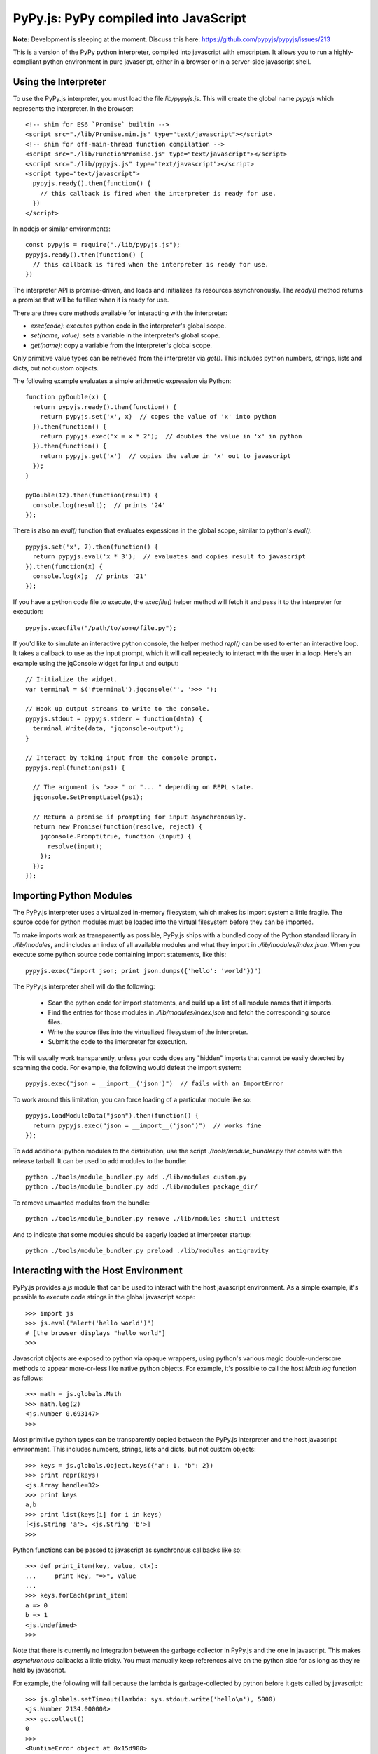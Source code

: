 
PyPy.js:  PyPy compiled into JavaScript
=======================================

**Note:** Development is sleeping at the moment. Discuss this here: https://github.com/pypyjs/pypyjs/issues/213

This is a version of the PyPy python interpreter, compiled into javascript
with emscripten.  It allows you to run a highly-compliant python environment
in pure javascript, either in a browser or in a server-side javascript shell.

Using the Interpreter
---------------------

To use the PyPy.js interpreter, you must load the file `lib/pypyjs.js`.  This
will create the global name `pypyjs` which represents the interpreter.
In the browser::

    <!-- shim for ES6 `Promise` builtin -->
    <script src="./lib/Promise.min.js" type="text/javascript"></script>
    <!-- shim for off-main-thread function compilation -->
    <script src="./lib/FunctionPromise.js" type="text/javascript"></script>
    <script src="./lib/pypyjs.js" type="text/javascript"></script>
    <script type="text/javascript">
      pypyjs.ready().then(function() {
        // this callback is fired when the interpreter is ready for use.
      })
    </script>

In nodejs or similar environments::

    const pypyjs = require("./lib/pypyjs.js");
    pypyjs.ready().then(function() {
      // this callback is fired when the interpreter is ready for use.
    })

The interpreter API is promise-driven, and loads and initializes its resources
asynchronously.  The `ready()` method returns a promise that will be fulfilled
when it is ready for use.

There are three core methods available for interacting with the interpreter:

* `exec(code)`:  executes python code in the interpreter's global scope.
* `set(name, value)`:  sets a variable in the interpreter's global scope.
* `get(name)`:  copy a variable from the interpreter's global scope.

Only primitive value types can be retrieved from the interpreter via `get()`.
This includes python numbers, strings, lists and dicts, but not custom
objects.

The following example evaluates a simple arithmetic expression via Python::

    function pyDouble(x) {
      return pypyjs.ready().then(function() {
        return pypyjs.set('x', x)  // copes the value of 'x' into python
      }).then(function() {
        return pypyjs.exec('x = x * 2');  // doubles the value in 'x' in python
      }).then(function() {
        return pypyjs.get('x')  // copies the value in 'x' out to javascript
      });
    }

    pyDouble(12).then(function(result) {
      console.log(result);  // prints '24'
    });


There is also an `eval()` function that evaluates expessions in the global
scope, similar to python's `eval()`::

    pypyjs.set('x', 7).then(function() {
      return pypyjs.eval('x * 3');  // evaluates and copies result to javascript
    }).then(function(x) {
      console.log(x);  // prints '21'
    });


If you have a python code file to execute, the `execfile()` helper method will
fetch it and pass it to the interpreter for execution::

    pypyjs.execfile("/path/to/some/file.py");


If you'd like to simulate an interactive python console, the helper method
`repl()` can be used to enter an interactive loop.  It takes a callback to
use as the input prompt, which it will call repeatedly to interact with the
user in a loop.  Here's an example using the jqConsole widget for input and
output::

    // Initialize the widget.
    var terminal = $('#terminal').jqconsole('', '>>> ');

    // Hook up output streams to write to the console.
    pypyjs.stdout = pypyjs.stderr = function(data) {
      terminal.Write(data, 'jqconsole-output');
    }

    // Interact by taking input from the console prompt.
    pypyjs.repl(function(ps1) {

      // The argument is ">>> " or "... " depending on REPL state.
      jqconsole.SetPromptLabel(ps1);

      // Return a promise if prompting for input asynchronously.
      return new Promise(function(resolve, reject) {
        jqconsole.Prompt(true, function (input) {
          resolve(input);
        });
      });
    });



Importing Python Modules
------------------------

The PyPy.js interpreter uses a virtualized in-memory filesystem, which makes
its import system a little fragile.  The source code for python modules must
be loaded into the virtual filesystem before they can be imported.

To make imports work as transparently as possible, PyPy.js ships with a bundled
copy of the Python standard library in `./lib/modules`, and includes an index
of all available modules and what they import in `./lib/modules/index.json`.
When you execute some python source code containing import statements, like
this::

    pypyjs.exec("import json; print json.dumps({'hello': 'world'})")

The PyPy.js interpreter shell will do the following:

  * Scan the python code for import statements, and build up a list
    of all module names that it imports.
  * Find the entries for those modules in `./lib/modules/index.json` and
    fetch the corresponding source files.
  * Write the source files into the virtualized filesystem of the
    interpreter.
  * Submit the code to the interpreter for execution.

This will usually work transparently, unless your code does any "hidden"
imports that cannot be easily detected by scanning the code.  For example,
the following would defeat the import system::

    pypyjs.exec("json = __import__('json')")  // fails with an ImportError

To work around this limitation, you can force loading of a particular module
like so::

    pypyjs.loadModuleData("json").then(function() {
      return pypyjs.exec("json = __import__('json')")  // works fine
    });

To add additional python modules to the distribution, use the script
`./tools/module_bundler.py` that comes with the release tarball.  It can
be used to add modules to the bundle::

    python ./tools/module_bundler.py add ./lib/modules custom.py
    python ./tools/module_bundler.py add ./lib/modules package_dir/

To remove unwanted modules from the bundle::

    python ./tools/module_bundler.py remove ./lib/modules shutil unittest

And to indicate that some modules should be eagerly loaded at interpreter
startup::

    python ./tools/module_bundler.py preload ./lib/modules antigravity


Interacting with the Host Environment
-------------------------------------

PyPy.js provides a `js` module that can be used to interact with the host
javascript environment.  As a simple example, it's possible to execute code
strings in the global javascript scope::

    >>> import js
    >>> js.eval("alert('hello world')")
    # [the browser displays "hello world"]
    >>>

Javascript objects are exposed to python via opaque wrappers, using python's
various magic double-underscore methods to appear more-or-less like native
python objects.  For example, it's possible to call the host `Math.log`
function as follows::

    >>> math = js.globals.Math
    >>> math.log(2)
    <js.Number 0.693147>
    >>>

Most primitive python types can be transparently copied between the PyPy.js
interpreter and the host javascript environment.  This includes numbers,
strings, lists and dicts, but not custom objects::

    >>> keys = js.globals.Object.keys({"a": 1, "b": 2})
    >>> print repr(keys)
    <js.Array handle=32>
    >>> print keys
    a,b
    >>> print list(keys[i] for i in keys)
    [<js.String 'a'>, <js.String 'b'>]
    >>>

Python functions can be passed to javascript as synchronous callbacks like
so::

    >>> def print_item(key, value, ctx):
    ...     print key, "=>", value
    ... 
    >>> keys.forEach(print_item)
    a => 0
    b => 1
    <js.Undefined>
    >>> 

Note that there is currently no integration between the garbage collector
in PyPy.js and the one in javascript.  This makes *asynchronous* callbacks a
little tricky.  You must manually keep references alive on the python side
for as long as they're held by javascript.

For example, the following will fail because the lambda is garbage-collected
by python before it gets called by javascript::

    >>> js.globals.setTimeout(lambda: sys.stdout.write('hello\n'), 5000)
    <js.Number 2134.000000>
    >>> gc.collect()
    0
    >>> 
    <RuntimeError object at 0x15d908>
    RPython traceback:
      ...
    >>>

In general, you should use module-level functions for asynchronous callbacks,
and should wrap them with the `js.Function()` constructor to create a stable
mapping between the javascript and python objects.  For example::

    >>> @js.Function
    >>> def hello():
    ...   print "hello"
    ... 
    >>> js.globals.setTimeout(hello, 1000)
    <js.Number 872.000000>
    # [one second passes]
    hello
    >>> 

Some of these restrictions may be relaxed in future, but they're unlikely to
go away entirely due to javascript's limited facilities for introspecting the
garbage collector.


Customizing the Interpreter
---------------------------

You can customize the behaviour of the interpreter by creating a new instance
of the `pypyjs` object, and passing an options object to the constructor.
Like this::

    var vm = new pypyjs({
      totalMemory:  256 * 1024 * 1024,
      stdout: function(data) {
        $('#output').innerHTML += data
      },
    });

The new instance will be a completely independent interpreter, on which you
can call all of the methods outlined above::

    vm.ready().then(function() {
      return vm.set('x', 42)
    }).then(function() {
      return vm.exec('x = x * 2')
    }).then(function() {
      return vm.get('x')
    }).then(function(x) {
      console.log(x);  // prints '84'
    });


It is safe to create multiple `pypyjs` interpreter objects inside a single
javascript interpreter, and they will be completely isolated from each other.

The available options are:

    * totalMemory:  the amount of heap memory to allocate for the interpreter,
                    in bytes
    * stdin:  function to simulate standard input; should return input chars
              when called.
    * stdout:  function to simulate standard output; will be called with
               output chars.
    * stderr:  function to simulate standard error; will be called with error
               output chars.
    * autoLoadModules:  boolean, whether to automatically load module source
                        files for import statements (see below).


Repository Overview
~~~~~~~~~~~~~~~~~~~

+-------------------------+-------------------------------------------------------------------------------------+
| `pypyjs`_               | Main repository to built a PyPy.js release                                           |
+-------------------------+-------------------------------------------------------------------------------------+
| `pypy`_                 | Fork of PyPy with support for compiling to javascript                               |
+-------------------------+-------------------------------------------------------------------------------------+
| `pypyjs-release`_       | Latest release build of PyPy.js, as a handy git submodule                            |
+-------------------------+-------------------------------------------------------------------------------------+
| `pypyjs-release-nojit`_ | Latest release build of PyPy.js, without a JIT                                       |
+-------------------------+-------------------------------------------------------------------------------------+
| `pypyjs-examples`_      | Examples/snippets usage of `pypyjs-release`_ and `pypyjs-release-nojit`_            |
+-------------------------+-------------------------------------------------------------------------------------+
| `pypyjs.github.io`_     | source for `pypyjs.org`_ website use `pypyjs-release`_ and `pypyjs-release-nojit`_  |
+-------------------------+-------------------------------------------------------------------------------------+

.. _pypyjs: https://github.com/pypyjs/pypyjs
.. _pypy: https://github.com/pypyjs/pypy
.. _pypyjs-release: https://github.com/pypyjs/pypyjs-release
.. _pypyjs-release-nojit: https://github.com/pypyjs/pypyjs-release-nojit
.. _pypyjs-examples: https://github.com/pypyjs/pypyjs-examples
.. _pypyjs.github.io: https://github.com/pypyjs/pypyjs.github.io
.. _pypyjs.org: https://pypyjs.org

